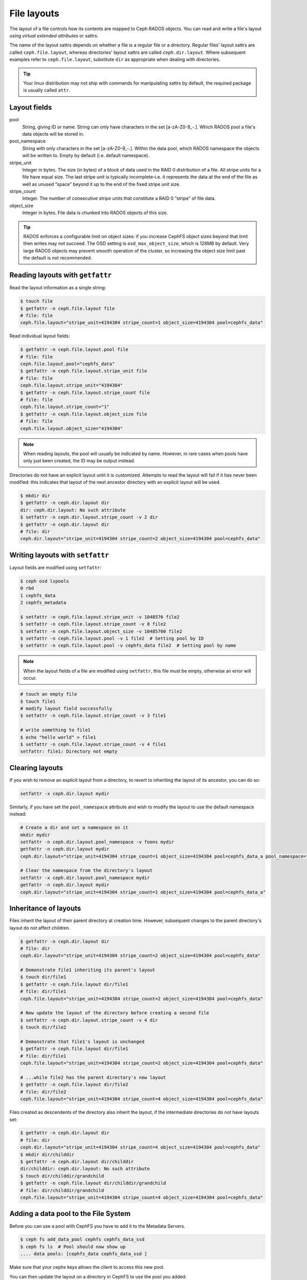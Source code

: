 .. _file-layouts:

File layouts
============

The layout of a file controls how its contents are mapped to Ceph RADOS objects.  You can
read and write a file's layout using *virtual extended attributes* or xattrs.

The name of the layout xattrs depends on whether a file is a regular file or a directory.  Regular
files' layout xattrs are called ``ceph.file.layout``, whereas directories' layout xattrs are called
``ceph.dir.layout``.  Where subsequent examples refer to ``ceph.file.layout``, substitute ``dir`` as appropriate
when dealing with directories.

.. tip::

    Your linux distribution may not ship with commands for manipulating xattrs by default,
    the required package is usually called ``attr``.

Layout fields
-------------

pool
    String, giving ID or name. String can only have characters in the set [a-zA-Z0-9\_-.]. Which RADOS pool a file's data objects will be stored in.

pool_namespace
    String with only characters in the set [a-zA-Z0-9\_-.].  Within the data pool, which RADOS namespace the objects will
    be written to.  Empty by default (i.e. default namespace).

stripe_unit
    Integer in bytes.  The size (in bytes) of a block of data used in the RAID 0 distribution of a file. All stripe units for a file have equal size. The last stripe unit is typically incomplete–i.e. it represents the data at the end of the file as well as unused “space” beyond it up to the end of the fixed stripe unit size.

stripe_count
    Integer.  The number of consecutive stripe units that constitute a RAID 0 “stripe” of file data.

object_size
    Integer in bytes.  File data is chunked into RADOS objects of this size.

.. tip::

    RADOS enforces a configurable limit on object sizes: if you increase CephFS
    object sizes beyond that limit then writes may not succeed.  The OSD
    setting is ``osd_max_object_size``, which is 128MB by default.
    Very large RADOS objects may prevent smooth operation of the cluster,
    so increasing the object size limit past the default is not recommended.

Reading layouts with ``getfattr``
---------------------------------

Read the layout information as a single string:

.. code-block:: bash

    $ touch file
    $ getfattr -n ceph.file.layout file
    # file: file
    ceph.file.layout="stripe_unit=4194304 stripe_count=1 object_size=4194304 pool=cephfs_data"

Read individual layout fields:

.. code-block:: bash

    $ getfattr -n ceph.file.layout.pool file
    # file: file
    ceph.file.layout.pool="cephfs_data"
    $ getfattr -n ceph.file.layout.stripe_unit file
    # file: file
    ceph.file.layout.stripe_unit="4194304"
    $ getfattr -n ceph.file.layout.stripe_count file
    # file: file
    ceph.file.layout.stripe_count="1"
    $ getfattr -n ceph.file.layout.object_size file
    # file: file
    ceph.file.layout.object_size="4194304"    

.. note::

    When reading layouts, the pool will usually be indicated by name.  However, in 
    rare cases when pools have only just been created, the ID may be output instead.

Directories do not have an explicit layout until it is customized.  Attempts to read
the layout will fail if it has never been modified: this indicates that layout of the
next ancestor directory with an explicit layout will be used.

.. code-block:: bash

    $ mkdir dir
    $ getfattr -n ceph.dir.layout dir
    dir: ceph.dir.layout: No such attribute
    $ setfattr -n ceph.dir.layout.stripe_count -v 2 dir
    $ getfattr -n ceph.dir.layout dir
    # file: dir
    ceph.dir.layout="stripe_unit=4194304 stripe_count=2 object_size=4194304 pool=cephfs_data"


Writing layouts with ``setfattr``
---------------------------------

Layout fields are modified using ``setfattr``:

.. code-block:: bash

    $ ceph osd lspools
    0 rbd
    1 cephfs_data
    2 cephfs_metadata

    $ setfattr -n ceph.file.layout.stripe_unit -v 1048576 file2
    $ setfattr -n ceph.file.layout.stripe_count -v 8 file2
    $ setfattr -n ceph.file.layout.object_size -v 10485760 file2
    $ setfattr -n ceph.file.layout.pool -v 1 file2  # Setting pool by ID
    $ setfattr -n ceph.file.layout.pool -v cephfs_data file2  # Setting pool by name

.. note::

    When the layout fields of a file are modified using ``setfattr``, this file must be empty, otherwise an error will occur.

.. code-block:: bash

    # touch an empty file
    $ touch file1
    # modify layout field successfully
    $ setfattr -n ceph.file.layout.stripe_count -v 3 file1

    # write something to file1
    $ echo "hello world" > file1
    $ setfattr -n ceph.file.layout.stripe_count -v 4 file1
    setfattr: file1: Directory not empty
    
Clearing layouts
----------------

If you wish to remove an explicit layout from a directory, to revert to
inheriting the layout of its ancestor, you can do so:

.. code-block:: bash

    setfattr -x ceph.dir.layout mydir

Similarly, if you have set the ``pool_namespace`` attribute and wish
to modify the layout to use the default namespace instead:

.. code-block:: bash

    # Create a dir and set a namespace on it
    mkdir mydir
    setfattr -n ceph.dir.layout.pool_namespace -v foons mydir
    getfattr -n ceph.dir.layout mydir
    ceph.dir.layout="stripe_unit=4194304 stripe_count=1 object_size=4194304 pool=cephfs_data_a pool_namespace=foons"

    # Clear the namespace from the directory's layout
    setfattr -x ceph.dir.layout.pool_namespace mydir
    getfattr -n ceph.dir.layout mydir
    ceph.dir.layout="stripe_unit=4194304 stripe_count=1 object_size=4194304 pool=cephfs_data_a"


Inheritance of layouts
----------------------

Files inherit the layout of their parent directory at creation time.  However, subsequent
changes to the parent directory's layout do not affect children.

.. code-block:: bash

    $ getfattr -n ceph.dir.layout dir
    # file: dir
    ceph.dir.layout="stripe_unit=4194304 stripe_count=2 object_size=4194304 pool=cephfs_data"

    # Demonstrate file1 inheriting its parent's layout
    $ touch dir/file1
    $ getfattr -n ceph.file.layout dir/file1
    # file: dir/file1
    ceph.file.layout="stripe_unit=4194304 stripe_count=2 object_size=4194304 pool=cephfs_data"

    # Now update the layout of the directory before creating a second file
    $ setfattr -n ceph.dir.layout.stripe_count -v 4 dir
    $ touch dir/file2

    # Demonstrate that file1's layout is unchanged
    $ getfattr -n ceph.file.layout dir/file1
    # file: dir/file1
    ceph.file.layout="stripe_unit=4194304 stripe_count=2 object_size=4194304 pool=cephfs_data"

    # ...while file2 has the parent directory's new layout
    $ getfattr -n ceph.file.layout dir/file2
    # file: dir/file2
    ceph.file.layout="stripe_unit=4194304 stripe_count=4 object_size=4194304 pool=cephfs_data"


Files created as descendents of the directory also inherit the layout, if the intermediate
directories do not have layouts set:

.. code-block:: bash

    $ getfattr -n ceph.dir.layout dir
    # file: dir
    ceph.dir.layout="stripe_unit=4194304 stripe_count=4 object_size=4194304 pool=cephfs_data"
    $ mkdir dir/childdir
    $ getfattr -n ceph.dir.layout dir/childdir
    dir/childdir: ceph.dir.layout: No such attribute
    $ touch dir/childdir/grandchild
    $ getfattr -n ceph.file.layout dir/childdir/grandchild
    # file: dir/childdir/grandchild
    ceph.file.layout="stripe_unit=4194304 stripe_count=4 object_size=4194304 pool=cephfs_data"


.. _adding-data-pool-to-file-system:
    
Adding a data pool to the File System 
-------------------------------------

Before you can use a pool with CephFS you have to add it to the Metadata Servers.

.. code-block:: bash

    $ ceph fs add_data_pool cephfs cephfs_data_ssd
    $ ceph fs ls  # Pool should now show up
    .... data pools: [cephfs_data cephfs_data_ssd ]

Make sure that your cephx keys allows the client to access this new pool.

You can then update the layout on a directory in CephFS to use the pool you added:

.. code-block:: bash

    $ mkdir /mnt/cephfs/myssddir
    $ setfattr -n ceph.dir.layout.pool -v cephfs_data_ssd /mnt/cephfs/myssddir

All new files created within that directory will now inherit its layout and place their data in your newly added pool. 

You may notice that object counts in your primary data pool (the one passed to ``fs new``) continue to increase, even if files are being created in the pool you added.  This is normal: the file data is stored in the pool specified by the layout, but a small amount of metadata is kept in the primary data pool for all files.


